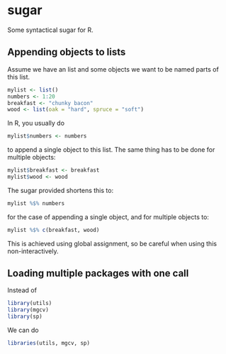 * sugar

Some syntactical sugar for R.

** Appending objects to lists
   
   Assume we have an list and some objects we want to be named parts
   of this list.

#+begin_src R
  mylist <- list()
  numbers <- 1:20
  breakfast <- "chunky bacon"
  wood <- list(oak = "hard", spruce = "soft")
#+end_src

   In R, you usually do

#+begin_src R
  mylist$numbers <- numbers
#+end_src

   to append a single object to this list. The same thing has to be
   done for multiple objects:

#+begin_src R
  mylist$breakfast <- breakfast
  mylist$wood <- wood
#+end_src
   
   The sugar provided shortens this to:

#+begin_src R
  mylist %$% numbers
#+end_src
   
   for the case of appending a single object, and for multiple
   objects to:

#+begin_src R
  mylist %$% c(breakfast, wood)
#+end_src

   This is achieved using global assignment, so be careful when using
   this non-interactively.

** Loading multiple packages with one call

   Instead of

#+begin_src R
  library(utils)
  library(mgcv)
  library(sp)
#+end_src

   We can do

#+begin_src R
  libraries(utils, mgcv, sp)
#+end_src
